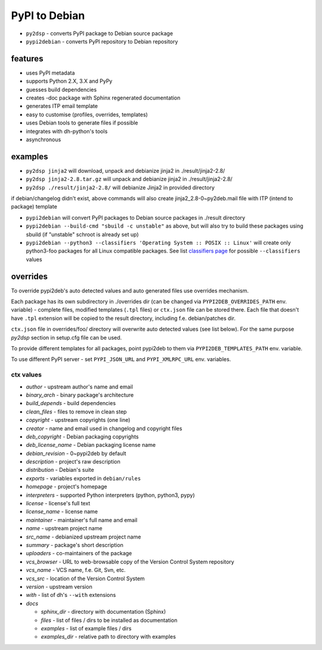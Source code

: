 PyPI to Debian
==============


* ``py2dsp`` - converts PyPI package to Debian source package
* ``pypi2debian`` - converts PyPI repository to Debian repository


features
~~~~~~~~

* uses PyPI metadata
* supports Python 2.X, 3.X and PyPy
* guesses build dependencies
* creates -doc package with Sphinx regenerated documentation
* generates ITP email template
* easy to customise (profiles, overrides, templates)
* uses Debian tools to generate files if possible
* integrates with dh-python's tools
* asynchronous


examples
~~~~~~~~

* ``py2dsp jinja2`` will download, unpack and debianize jinja2 in ./result/jinja2-2.8/
* ``py2dsp jinja2-2.8.tar.gz`` will unpack and debianize jinja2 in ./result/jinja2-2.8/
* ``py2dsp ./result/jinja2-2.8/`` will debianize Jinja2 in provided directory

if debian/changelog didn't exist, above commands will also create
jinja2_2.8-0~py2deb.mail file with ITP (intend to package) template

* ``pypi2debian`` will convert PyPI packages to Debian source packages in ./result directory
* ``pypi2debian --build-cmd "sbuild -c unstable"`` as above, but will also try
  to build these packages using sbuild (if "unstable" schroot is already set up)
* ``pypi2debian --python3 --classifiers 'Operating System :: POSIX :: Linux'``
  will create only python3-foo packages for all Linux compatible packages.
  See list `classifiers page`_ for possible ``--classifiers`` values

.. _classifiers page: https://pypi.python.org/pypi?%3Aaction=list_classifiers


overrides
~~~~~~~~~

To override pypi2deb's auto detected values and auto generated files use
overrides mechanism.

Each package has its own subdirectory in ./overrides dir (can be changed via
``PYPI2DEB_OVERRIDES_PATH`` env. variable) - complete files, modified templates
(``.tpl`` files) or ``ctx.json`` file can be stored there.
Each file that doesn't have ``.tpl`` extension will be copied to the result
directory, including f.e. debian/patches dir.

``ctx.json`` file in overrides/foo/ directory will overwrite auto detected
values (see list below). For the same purpose `py2dsp` section in setup.cfg
file can be used.

To provide different templates for all packages, point pypi2deb to them via
``PYPI2DEB_TEMPLATES_PATH`` env. variable.

To use different PyPI server - set ``PYPI_JSON_URL`` and ``PYPI_XMLRPC_URL``
env. variables.

ctx values
----------
* `author` - upstream author's name and email
* `binary_arch` - binary package's architecture
* `build_depends` - build dependencies
* `clean_files` - files to remove in clean step
* `copyright` - upstream copyrights (one line)
* `creator` - name and email used in changelog and copyright files
* `deb_copyright` - Debian packaging copyrights 
* `deb_license_name` - Debian packaging license name
* `debian_revision` - 0~pypi2deb by default
* `description` - project's raw description
* `distribution` - Debian's suite
* `exports` - variables exported in ``debian/rules``
* `homepage` - project's homepage
* `interpreters` - supported Python interpreters (python, python3, pypy)
* `license` - license's full text
* `license_name` - license name
* `maintainer` - maintainer's full name and email
* `name` - upstream project name
* `src_name` - debianized upstream project name
* `summary` - package's short description
* `uploaders` - co-maintainers of the package
* `vcs_browser` - URL to web-browsable copy of the Version Control System repository
* `vcs_name` - VCS name, f.e. Git, Svn, etc.
* `vcs_src` -  location of the Version Control System
* `version` - upstream version
* `with` - list of dh's ``--with`` extensions
* `docs`

  * `sphinx_dir` - directory with documentation (Sphinx)
  * `files` - list of files / dirs to be installed as documentation
  * `examples` - list of example files / dirs
  * `examples_dir` - relative path to directory with examples

